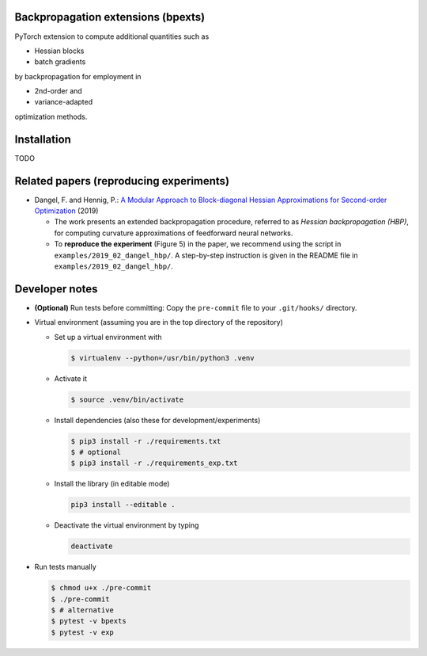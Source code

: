 Backpropagation extensions (bpexts)
###################################

PyTorch extension to compute additional quantities such as

-   Hessian blocks
 
-   batch gradients

by backpropagation for employment in 

-   2nd-order and
 
-   variance-adapted

optimization methods.


Installation
############

TODO


Related papers (reproducing experiments)
########################################

- Dangel, F. and Hennig, P.: `A Modular Approach to Block-diagonal Hessian Approximations for Second-order Optimization <https://arxiv.org/abs/1902.01813>`_ (2019)

  - The work presents an extended backpropagation procedure, referred to as *Hessian backpropagation (HBP)*,
    for computing curvature approximations of feedforward neural networks.

  - To **reproduce the experiment** (Figure 5) in the paper, we recommend using the script in ``examples/2019_02_dangel_hbp/``.
    A step-by-step instruction is given in the README file in ``examples/2019_02_dangel_hbp/``.




Developer notes
###############

- **(Optional)** Run tests before committing: Copy the ``pre-commit`` file to your ``.git/hooks/`` directory.

- Virtual environment (assuming you are in the top directory of the repository)

  - Set up a virtual environment with

    .. code:: console

      $ virtualenv --python=/usr/bin/python3 .venv

  - Activate it

    .. code:: console

      $ source .venv/bin/activate

  - Install dependencies (also these for development/experiments)

    .. code:: console

      $ pip3 install -r ./requirements.txt
      $ # optional
      $ pip3 install -r ./requirements_exp.txt

  - Install the library (in editable mode)

    .. code:: console

      pip3 install --editable .

  - Deactivate the virtual environment by typing

    .. code:: console

      deactivate

- Run tests manually

  .. code:: console

    $ chmod u+x ./pre-commit
    $ ./pre-commit
    $ # alternative
    $ pytest -v bpexts
    $ pytest -v exp

